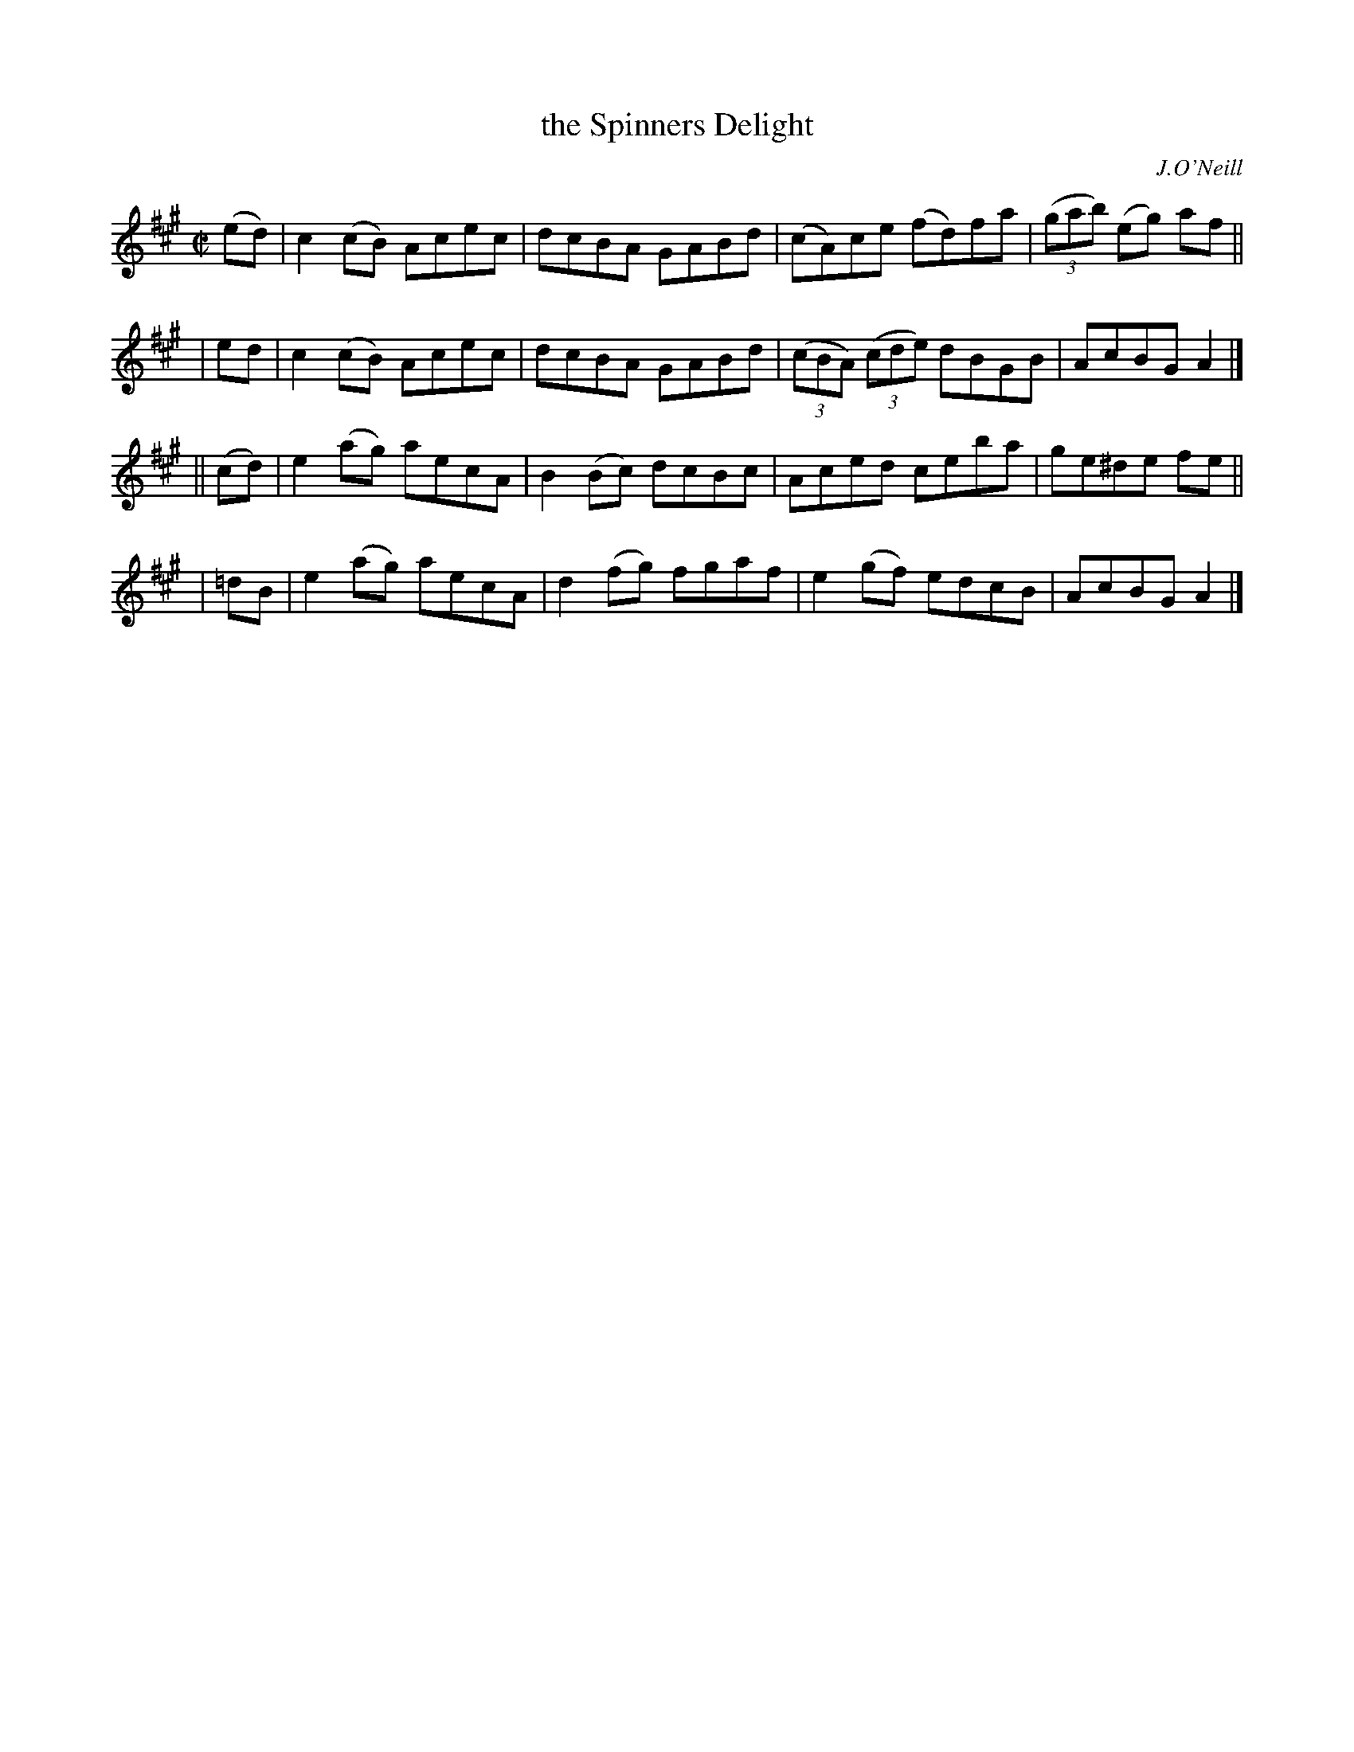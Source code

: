 X: 1380
T: the Spinners Delight
R: reel
%S: s:4 b:16(4+4+4+4)
B: O'Neill's 1850 #1380
O: J.O'Neill
Z: Bob Safranek, rjs@gsp.org
Z: Compacted by repeat with multiple endings [JC]
M: C|
L: 1/8
K: A
   (ed) | c2(cB) Acec | dcBA GABd | (cA)ce (fd)fa | ((3gab) (eg) af ||
|   ed  | c2(cB) Acec | dcBA GABd | ((3cBA) ((3cde) dBGB | AcBG A2 |]
|| (cd) | e2(ag) aecA | B2(Bc) dcBc | Aced   ceba | ge^de fe ||
|  =dB  | e2(ag) aecA | d2(fg) fgaf | e2(gf) edcB | AcBG  A2 |]
